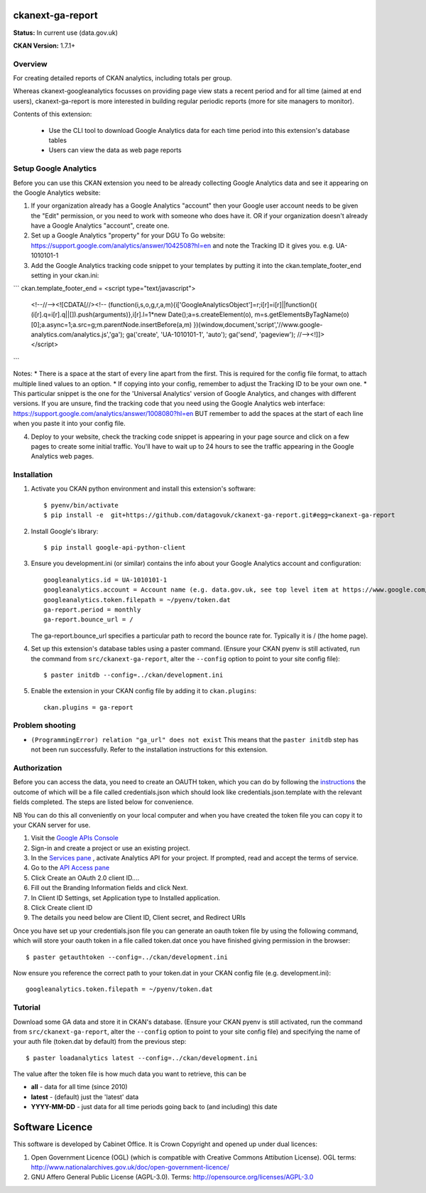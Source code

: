 ckanext-ga-report
=================

**Status:** In current use (data.gov.uk)

**CKAN Version:** 1.7.1+


Overview
--------

For creating detailed reports of CKAN analytics, including totals per group.

Whereas ckanext-googleanalytics focusses on providing page view stats a recent period and for all time (aimed at end users), ckanext-ga-report is more interested in building regular periodic reports (more for site managers to monitor).

Contents of this extension:

 * Use the CLI tool to download Google Analytics data for each time period into this extension's database tables

 * Users can view the data as web page reports


Setup Google Analytics
----------------------

Before you can use this CKAN extension you need to be already collecting Google Analytics data and see it appearing on the Google Analytics website:

1. If your organization already has a Google Analytics "account" then your Google user account needs to be given the "Edit" permission, or you need to work with someone who does have it. OR if your organization doesn't already have a Google Analytics "account", create one.

2. Set up a Google Analytics "property" for your DGU To Go website: https://support.google.com/analytics/answer/1042508?hl=en and note the Tracking ID it gives you. e.g. UA-1010101-1

3. Add the Google Analytics tracking code snippet to your templates by putting it into the ckan.template_footer_end setting in your ckan.ini:

```
ckan.template_footer_end =   <script type="text/javascript">
 <!--//--><![CDATA[//><!--
 (function(i,s,o,g,r,a,m){i['GoogleAnalyticsObject']=r;i[r]=i[r]||function(){
 (i[r].q=i[r].q||[]).push(arguments)},i[r].l=1*new Date();a=s.createElement(o),
 m=s.getElementsByTagName(o)[0];a.async=1;a.src=g;m.parentNode.insertBefore(a,m)
 })(window,document,'script','//www.google-analytics.com/analytics.js','ga');
 ga('create', 'UA-1010101-1', 'auto');
 ga('send', 'pageview');
 //--><!]]>
 </script>
```

Notes:
* There is a space at the start of every line apart from the first. This is required for the config file format, to attach multiple lined values to an option.
* If copying into your config, remember to adjust the Tracking ID to be your own one.
* This particular snippet is the one for the 'Universal Analytics' version of Google Analytics, and changes with different versions. If you are unsure, find the tracking code that you need using the Google Analytics web interface: https://support.google.com/analytics/answer/1008080?hl=en BUT remember to add the spaces at the start of each line when you paste it into your config file.

4. Deploy to your website, check the tracking code snippet is appearing in your page source and click on a few pages to create some initial traffic. You'll have to wait up to 24 hours to see the traffic appearing in the Google Analytics web pages.


Installation
------------

1. Activate you CKAN python environment and install this extension's software::

    $ pyenv/bin/activate
    $ pip install -e  git+https://github.com/datagovuk/ckanext-ga-report.git#egg=ckanext-ga-report

2. Install Google's library::

    $ pip install google-api-python-client

3. Ensure you development.ini (or similar) contains the info about your Google Analytics account and configuration::

      googleanalytics.id = UA-1010101-1
      googleanalytics.account = Account name (e.g. data.gov.uk, see top level item at https://www.google.com/analytics)
      googleanalytics.token.filepath = ~/pyenv/token.dat
      ga-report.period = monthly
      ga-report.bounce_url = /

   The ga-report.bounce_url specifies a particular path to record the bounce rate for. Typically it is / (the home page).

4. Set up this extension's database tables using a paster command. (Ensure your CKAN pyenv is still activated, run the command from ``src/ckanext-ga-report``, alter the ``--config`` option to point to your site config file)::

    $ paster initdb --config=../ckan/development.ini

5. Enable the extension in your CKAN config file by adding it to ``ckan.plugins``::

    ckan.plugins = ga-report

Problem shooting
----------------

* ``(ProgrammingError) relation "ga_url" does not exist``
  This means that the ``paster initdb`` step has not been run successfully. Refer to the installation instructions for this extension.


Authorization
--------------

Before you can access the data, you need to create an OAUTH token, which you can do by following the `instructions <https://developers.google.com/analytics/resources/tutorials/hello-analytics-api>`_ the outcome of which will be a file called credentials.json which should look like credentials.json.template with the relevant fields completed. The steps are listed below for convenience.

NB You can do this all conveniently on your local computer and when you have created the token file you can copy it to your CKAN server for use.

1. Visit the `Google APIs Console <https://code.google.com/apis/console>`_

2. Sign-in and create a project or use an existing project.

3. In the `Services pane <https://code.google.com/apis/console#:services>`_ , activate Analytics API for your project. If prompted, read and accept the terms of service.

4. Go to the `API Access pane <https://code.google.com/apis/console/#:access>`_

5. Click Create an OAuth 2.0 client ID....

6. Fill out the Branding Information fields and click Next.

7. In Client ID Settings, set Application type to Installed application.

8. Click Create client ID

9. The details you need below are Client ID, Client secret, and  Redirect URIs


Once you have set up your credentials.json file you can generate an oauth token file by using the following command, which will store your oauth token in a file called token.dat once you have finished giving permission in the browser::

    $ paster getauthtoken --config=../ckan/development.ini

Now ensure you reference the correct path to your token.dat in your CKAN config file (e.g. development.ini)::

    googleanalytics.token.filepath = ~/pyenv/token.dat


Tutorial
--------

Download some GA data and store it in CKAN's database. (Ensure your CKAN pyenv is still activated, run the command from ``src/ckanext-ga-report``, alter the ``--config`` option to point to your site config file) and specifying the name of your auth file (token.dat by default) from the previous step::

    $ paster loadanalytics latest --config=../ckan/development.ini

The value after the token file is how much data you want to retrieve, this can be

* **all**         - data for all time (since 2010)

* **latest**      - (default) just the 'latest' data

* **YYYY-MM-DD**  - just data for all time periods going back to (and including) this date



Software Licence
================

This software is developed by Cabinet Office. It is Crown Copyright and opened up under dual licences:

1. Open Government Licence (OGL) (which is compatible with Creative Commons Attibution License). OGL terms: http://www.nationalarchives.gov.uk/doc/open-government-licence/

2. GNU Affero General Public License (AGPL-3.0). Terms: http://opensource.org/licenses/AGPL-3.0
